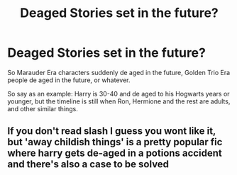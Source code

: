 #+TITLE: Deaged Stories set in the future?

* Deaged Stories set in the future?
:PROPERTIES:
:Author: SnarkyAndProud
:Score: 2
:DateUnix: 1587184743.0
:DateShort: 2020-Apr-18
:FlairText: Request
:END:
So Marauder Era characters suddenly de aged in the future, Golden Trio Era people de aged in the future, or whatever.

So say as an example: Harry is 30-40 and de aged to his Hogwarts years or younger, but the timeline is still when Ron, Hermione and the rest are adults, and other similar things.


** If you don't read slash I guess you wont like it, but 'away childish things' is a pretty popular fic where harry gets de-aged in a potions accident and there's also a case to be solved
:PROPERTIES:
:Author: tonja_pr
:Score: 2
:DateUnix: 1587235213.0
:DateShort: 2020-Apr-18
:END:

